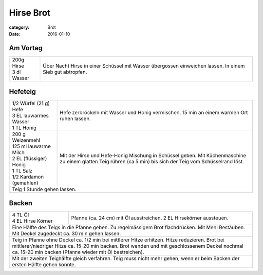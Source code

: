 Hirse Brot
##########

:category: Brot
:date: 2016-01-10

Am Vortag
=========

+------------------+------------------------------------------+
|| 200g Hirse      | Über Nacht Hirse in einer Schüssel       |
|| 3 dl Wasser     | mit Wasser übergossen einweichen lassen. |
|                  | In einem Sieb gut abtropfen.             |
+------------------+------------------------------------------+

Hefeteig
========

+--------------------------+------------------------------------+
|| 1/2 Würfel (21 g) Hefe  | Hefe zerbröckeln mit Wasser und    |
|| 3 EL lauwarmes Wasser   | Honig vermischen. 15 min an einem  |
|| 1 TL Honig              | warmen Ort ruhen lassen.           |
+--------------------------+------------------------------------+
|| 200 g Weizenmehl        | Mit der Hirse und Hefe-Honig       |
|| 125 ml lauwarme Milch   | Mischung in Schüssel geben. Mit    | 
|| 2 EL (flüssiger) Honig  | Küchenmaschine zu einem glatten    |
|| 1 TL Salz               | Teig rühren (ca 5 min) bis sich    |
|| 1/2 Kardamon (gemahlen) | der Teig vom Schüsselrand löst.    |
+--------------------------+------------------------------------+
| Teig 1 Stunde gehen lassen.                                   |
+---------------------------------------------------------------+

Backen
=======

+--------------------------+------------------------------------+
|| 4 TL Öl                 | Pfanne (ca. 24 cm) mit Öl          |
|| 4 EL Hirse Körner       | ausstreichen. 2 EL Hirsekörner     |
|                          | aussteuen.                         |
+--------------------------+------------------------------------+
| Eine Hälfte des Teigs in die Pfanne geben. Zu regelmässigem   |
| Brot flachdrücken. Mit Mehl Bestäuben. Mit Deckel zugedeckt   |
| ca. 30 min gehen lassen.                                      |
+---------------------------------------------------------------+
| Teig in Pfanne ohne Deckel ca. 1/2 min bei mittlerer Hitze    |
| erhitzen. Hitze reduzieren. Brot bei mittlerer/niedriger      |
| Hitze ca. 15-20 min backen. Brot wenden und mit geschlossenem |
| Deckel nochmal ca. 15-20 min backen (Pfanne wieder mit Öl     |
| bestreichen).                                                 |
+---------------------------------------------------------------+
| Mit der zweiten Teighälfte gleich verfahren. Teig muss nicht  |
| mehr gehen, wenn er beim Backen der ersten Hälfte gehen       |
| konnte.                                                       |
+---------------------------------------------------------------+
